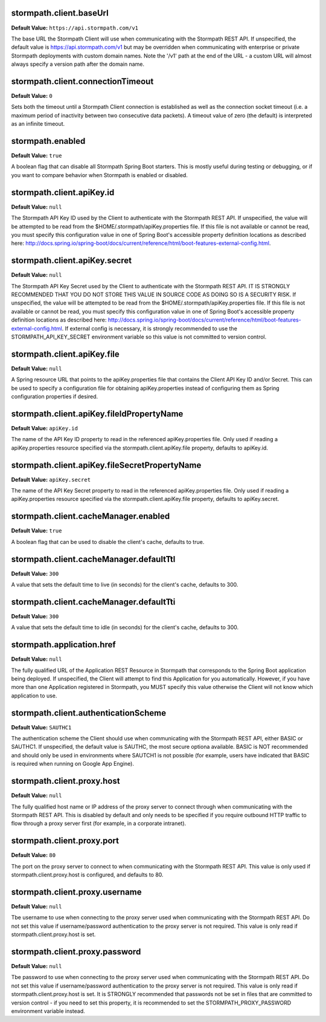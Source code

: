 stormpath.client.baseUrl
~~~~~~~~~~~~~~~~~~~~~~~~
**Default Value:** ``https://api.stormpath.com/v1``

The base URL the Stormpath Client will use when communicating with the Stormpath REST API.  If unspecified, the default value is https://api.stormpath.com/v1 but may be overridden when communicating with enterprise or private Stormpath deployments with custom domain names.  Note the '/v1' path at the end of the URL - a custom URL will almost always specify a version path after the domain name.

stormpath.client.connectionTimeout
~~~~~~~~~~~~~~~~~~~~~~~~~~~~~~~~~~
**Default Value:** ``0``

Sets both the timeout until a Stormpath Client connection is established as well as the connection socket timeout (i.e. a maximum period of inactivity between two consecutive data packets).  A timeout value of zero (the default) is interpreted as an infinite timeout.

stormpath.enabled
~~~~~~~~~~~~~~~~~
**Default Value:** ``true``

A boolean flag that can disable all Stormpath Spring Boot starters.  This is mostly useful during testing or debugging, or if you want to compare behavior when Stormpath is enabled or disabled.

stormpath.client.apiKey.id
~~~~~~~~~~~~~~~~~~~~~~~~~~
**Default Value:** ``null``

The Stormpath API Key ID used by the Client to authenticate with the Stormpath REST API.  If unspecified, the value will be attempted to be read from the $HOME/.stormpath/apiKey.properties file.  If this file is not available or cannot be read, you must specify this configuration value in one of Spring Boot's accessible property definition locations as described here: http://docs.spring.io/spring-boot/docs/current/reference/html/boot-features-external-config.html.

stormpath.client.apiKey.secret
~~~~~~~~~~~~~~~~~~~~~~~~~~~~~~
**Default Value:** ``null``

The Stormpath API Key Secret used by the Client to authenticate with the Stormpath REST API.  IT IS STRONGLY RECOMMENDED THAT YOU DO NOT STORE THIS VALUE IN SOURCE CODE AS DOING SO IS A SECURITY RISK.  If unspecified, the value will be attempted to be read from the $HOME/.stormpath/apiKey.properties file.  If this file is not available or cannot be read, you must specify this configuration value in one of Spring Boot's accessible property definition locations as described here: http://docs.spring.io/spring-boot/docs/current/reference/html/boot-features-external-config.html.  If external config is necessary, it is strongly recommended to use the STORMPATH_API_KEY_SECRET environment variable so this value is not committed to version control.

stormpath.client.apiKey.file
~~~~~~~~~~~~~~~~~~~~~~~~~~~~
**Default Value:** ``null``

A Spring resource URL that points to the apiKey.properties file that contains the Client API Key ID and/or Secret.  This can be used to specify a configuration file for obtaining apiKey.properties instead of configuring them as Spring configuration properties if desired.

stormpath.client.apiKey.fileIdPropertyName
~~~~~~~~~~~~~~~~~~~~~~~~~~~~~~~~~~~~~~~~~~
**Default Value:** ``apiKey.id``

The name of the API Key ID property to read in the referenced apiKey.properties file.  Only used if reading a apiKey.properties resource specified via the stormpath.client.apiKey.file property, defaults to apiKey.id.

stormpath.client.apiKey.fileSecretPropertyName
~~~~~~~~~~~~~~~~~~~~~~~~~~~~~~~~~~~~~~~~~~~~~~
**Default Value:** ``apiKey.secret``

The name of the API Key Secret property to read in the referenced apiKey.properties file.  Only used if reading a apiKey.properties resource specified via the stormpath.client.apiKey.file property, defaults to apiKey.secret.

stormpath.client.cacheManager.enabled
~~~~~~~~~~~~~~~~~~~~~~~~~~~~~~~~~~~~~
**Default Value:** ``true``

A boolean flag that can be used to disable the client's cache, defaults to true.

stormpath.client.cacheManager.defaultTtl
~~~~~~~~~~~~~~~~~~~~~~~~~~~~~~~~~~~~~~~~
**Default Value:** ``300``

A value that sets the default time to live (in seconds) for the client's cache, defaults to 300.

stormpath.client.cacheManager.defaultTti
~~~~~~~~~~~~~~~~~~~~~~~~~~~~~~~~~~~~~~~~
**Default Value:** ``300``

A value that sets the default time to idle (in seconds) for the client's cache, defaults to 300.

stormpath.application.href
~~~~~~~~~~~~~~~~~~~~~~~~~~
**Default Value:** ``null``

The fully qualified URL of the Application REST Resource in Stormpath that corresponds to the Spring Boot application being deployed.  If unspecified, the Client will attempt to find this Application for you automatically.  However, if you have more than one Application registered in Stormpath, you MUST specify this value otherwise the Client will not know which application to use.

stormpath.client.authenticationScheme
~~~~~~~~~~~~~~~~~~~~~~~~~~~~~~~~~~~~~
**Default Value:** ``SAUTHC1``

The authentication scheme the Client should use when communicating with the Stormpath REST API, either BASIC or SAUTHC1.  If unspecified, the default value is SAUTHC, the most secure optiona available.  BASIC is NOT recommended and should only be used in environments where SAUTCH1 is not possible (for example, users have indicated that BASIC is required when running on Google App Engine). 

stormpath.client.proxy.host
~~~~~~~~~~~~~~~~~~~~~~~~~~~
**Default Value:** ``null``

The fully qualified host name or IP address of the proxy server to connect through when communicating with the Stormpath REST API.  This is disabled by default and only needs to be specified if you require outbound HTTP traffic to flow through a proxy server first (for example, in a corporate intranet).

stormpath.client.proxy.port
~~~~~~~~~~~~~~~~~~~~~~~~~~~
**Default Value:** ``80``

The port on the proxy server to connect to when communicating with the Stormpath REST API.  This value is only used if stormpath.client.proxy.host is configured, and defaults to 80.

stormpath.client.proxy.username
~~~~~~~~~~~~~~~~~~~~~~~~~~~~~~~
**Default Value:** ``null``

Tbe username to use when connecting to the proxy server used when communicating with the Stormpath REST API.  Do not set this value if username/password authentication to the proxy server is not required.  This value is only read if stormpath.client.proxy.host is set.

stormpath.client.proxy.password
~~~~~~~~~~~~~~~~~~~~~~~~~~~~~~~
**Default Value:** ``null``

Tbe password to use when connecting to the proxy server used when communicating with the Stormpath REST API.  Do not set this value if username/password authentication to the proxy server is not required.  This value is only read if stormpath.client.proxy.host is set.  It is STRONGLY recommended that passwords not be set in files that are committed to version control - if you need to set this property, it is recommended to set the STORMPATH_PROXY_PASSWORD environment variable instead.


